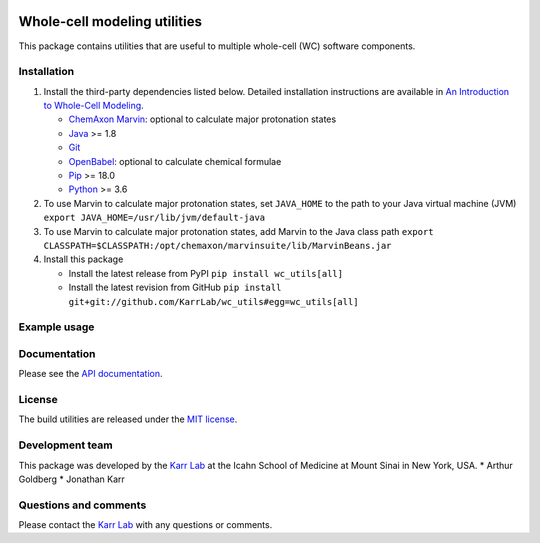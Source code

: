 |PyPI package| |Documentation| |Test results| |Test coverage| |Code
analysis| |License| |Analytics|

Whole-cell modeling utilities
=============================

This package contains utilities that are useful to multiple whole-cell
(WC) software components.

Installation
------------

1. Install the third-party dependencies listed below. Detailed
   installation instructions are available in `An Introduction to
   Whole-Cell
   Modeling <http://docs.karrlab.org/intro_to_wc_modeling/master/0.0.1/installation.html>`__.

   -  `ChemAxon Marvin <https://chemaxon.com/products/marvin>`__:
      optional to calculate major protonation states
   -  `Java <https://www.java.com>`__ >= 1.8
   -  `Git <https://git-scm.com/>`__
   -  `OpenBabel <http://openbabel.org>`__: optional to calculate
      chemical formulae
   -  `Pip <https://pip.pypa.io>`__ >= 18.0
   -  `Python <https://www.python.org>`__ >= 3.6

2. To use Marvin to calculate major protonation states, set
   ``JAVA_HOME`` to the path to your Java virtual machine (JVM)
   ``export JAVA_HOME=/usr/lib/jvm/default-java``

3. To use Marvin to calculate major protonation states, add Marvin to
   the Java class path
   ``export CLASSPATH=$CLASSPATH:/opt/chemaxon/marvinsuite/lib/MarvinBeans.jar``

4. Install this package

   -  Install the latest release from PyPI ``pip install wc_utils[all]``

   -  Install the latest revision from GitHub
      ``pip install git+git://github.com/KarrLab/wc_utils#egg=wc_utils[all]``

Example usage
-------------

Documentation
-------------

Please see the `API documentation <http://docs.karrlab.org/wc_utils>`__.

License
-------

The build utilities are released under the `MIT license <LICENSE>`__.

Development team
----------------

This package was developed by the `Karr Lab <http://www.karrlab.org>`__
at the Icahn School of Medicine at Mount Sinai in New York, USA. \*
Arthur Goldberg \* Jonathan Karr

Questions and comments
----------------------

Please contact the `Karr Lab <http://www.karrlab.org>`__ with any
questions or comments.

.. |PyPI package| image:: https://img.shields.io/pypi/v/wc_utils.svg
   :target: https://pypi.python.org/pypi/wc_utils
.. |Documentation| image:: https://readthedocs.org/projects/wc-utils/badge/?version=latest
   :target: http://docs.karrlab.org/wc_utils
.. |Test results| image:: https://circleci.com/gh/KarrLab/wc_utils.svg?style=shield
   :target: https://circleci.com/gh/KarrLab/wc_utils
.. |Test coverage| image:: https://coveralls.io/repos/github/KarrLab/wc_utils/badge.svg
   :target: https://coveralls.io/github/KarrLab/wc_utils
.. |Code analysis| image:: https://api.codeclimate.com/v1/badges/8139298cdbc1e32dcde4/maintainability
   :target: https://codeclimate.com/github/KarrLab/wc_utils
.. |License| image:: https://img.shields.io/github/license/KarrLab/wc_utils.svg
   :target: LICENSE
.. |Analytics| image:: https://ga-beacon.appspot.com/UA-86759801-1/wc_utils/README.md?pixel

